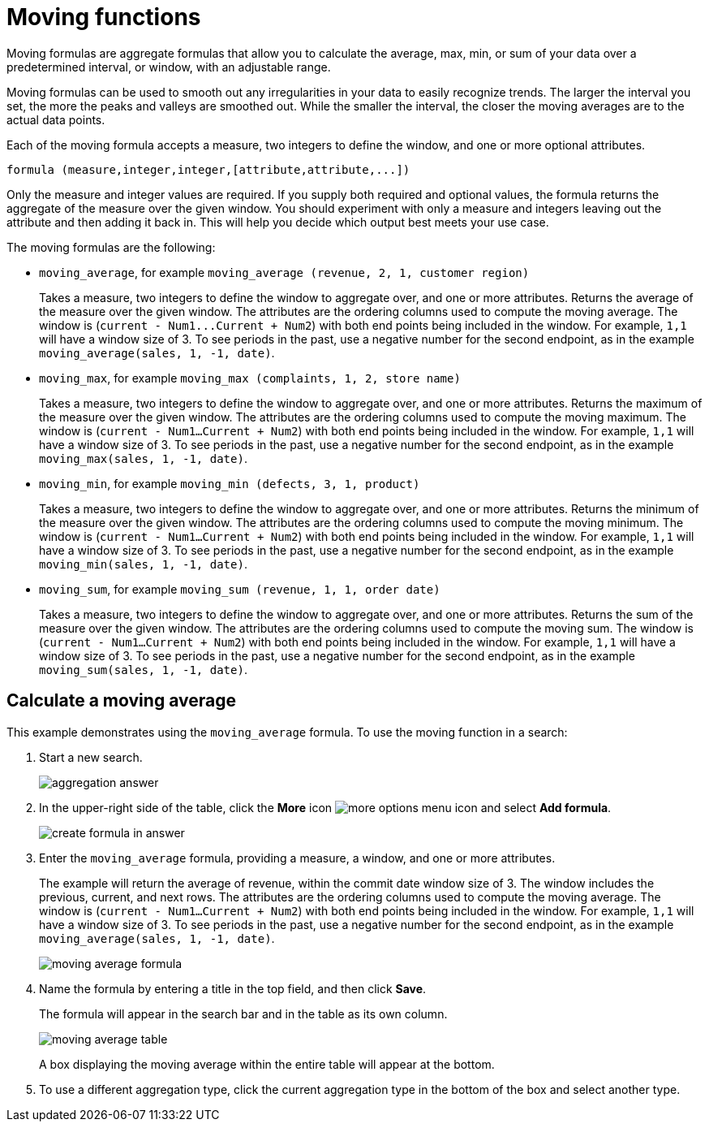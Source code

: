 = Moving functions

Moving formulas are aggregate formulas that allow you to calculate the average, max, min, or sum of your data over a predetermined interval, or window, with an adjustable range. +

Moving formulas can be used to smooth out any irregularities in your data to easily recognize trends.
The larger the interval you set, the more the peaks and valleys are smoothed out.
While the smaller the interval, the closer the moving averages are to the actual data points.

Each of the moving formula accepts a measure, two integers to define the window, and one or more optional attributes.

----
formula (measure,integer,integer,[attribute,attribute,...])
----

Only the measure and integer values are required.
If you supply both required and optional values, the formula returns the aggregate of the measure over the given window.
You should experiment with only a measure and integers leaving out the attribute and then adding it back in.
This will help you decide which output best meets your use case.

The moving formulas are the following:

* `moving_average`, for example `moving_average (revenue, 2, 1, customer region)`
+
Takes a measure, two integers to define the window to aggregate over, and one or more attributes.
Returns the average of the measure over the given window.
The attributes are the ordering columns used to compute the moving average.
The window is (`+current - Num1...Current + Num2+`) with both end points being included in the window.
For example, `1,1` will have a window size of 3.
To see periods in the past, use a negative number for the second endpoint, as in the example `moving_average(sales, 1, -1, date)`.

* `moving_max`, for example `moving_max (complaints, 1, 2, store name)`
+
Takes a measure, two integers to define the window to aggregate over, and one or more attributes.
Returns the maximum of the measure over the given window.
The attributes are the ordering columns used to compute the moving maximum.
The window is (`current - Num1...Current + Num2`) with both end points being included in the window.
For example, `1,1` will have a window size of 3.
To see periods in the past, use a negative number for the second endpoint, as in the example `moving_max(sales, 1, -1, date)`.

* `moving_min`, for example `moving_min (defects, 3, 1, product)`
+
Takes a measure, two integers to define the window to aggregate over, and one or more attributes.
Returns the minimum of the measure over the given window.
The attributes are the ordering columns used to compute the moving   minimum.
The window is (`current - Num1...Current + Num2`) with both end   points being included in the window.
For example, `1,1` will have a window size of 3.
To see periods in the past, use a negative number for the second   endpoint, as in the example `moving_min(sales, 1, -1, date)`.

* `moving_sum`, for example `moving_sum (revenue, 1, 1, order date)`
+
Takes a measure, two integers to define the window to aggregate over, and one or more attributes.
Returns the sum of the measure over the given window.
The attributes are the ordering columns used to compute the moving sum.
The window is (`current - Num1...Current + Num2`) with both end points being included in the window.
For example, `1,1` will have a window size of 3.
To see periods in the past, use a negative number for the second endpoint, as in the example `moving_sum(sales, 1, -1, date)`.

== Calculate a moving average

This example  demonstrates using the `moving_average` formula.
To use the moving function in a search:

. Start a new search.
+
image::aggregation_answer.png[]

. In the upper-right side of the table, click the *More* icon image:icon-more-10px.png[more options menu icon] and select *Add formula*.
+
image::create_formula_in_answer.png[]

. Enter the `moving_average` formula, providing a measure, a window, and one or more attributes.
+
The example will return the average of revenue, within the commit date window size of 3.
The window includes the previous, current, and next rows.
The attributes are the ordering columns used to compute the moving average.
The window is (`current - Num1...Current + Num2`) with both end points being included in the window.
For example, `1,1` will have a window size of 3.
To see periods in the past, use a negative number for the second endpoint, as in the example `moving_average(sales, 1, -1, date)`.
+
image::moving_average_formula.png[]

. Name the formula by entering a title in the top field, and then click *Save*.
+
The formula will appear in the search bar and in the table as its own column.
+
image::moving_average_table.png[]
+
A box displaying the moving average within the entire table will appear at the bottom.

. To use a different aggregation type, click the current aggregation type in the bottom of the box and select another type.
